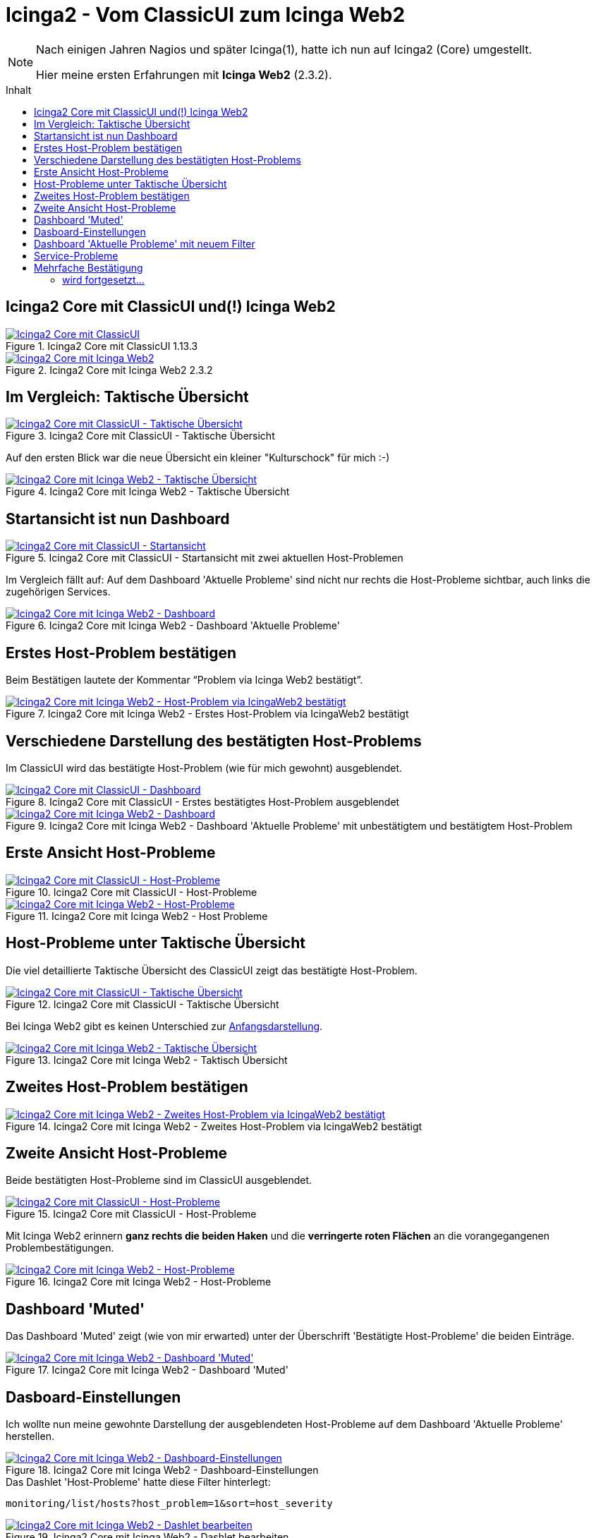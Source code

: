 = Icinga2 - Vom ClassicUI zum Icinga Web2
:published_at: 2016-05-13
:hp-tags: classicui, monitoring, icinga, icinga2, icingaweb2
:linkattrs:
:toc: macro
:toc-title: Inhalt

[NOTE]
====
Nach einigen Jahren Nagios und später Icinga(1), hatte ich nun auf Icinga2 (Core) umgestellt.

Hier meine ersten Erfahrungen mit *Icinga Web2* (2.3.2).
====

toc::[]

== Icinga2 Core mit ClassicUI und(!) Icinga Web2

.Icinga2 Core mit ClassicUI 1.13.3
image::/time/images/2016/05/13/01-icinga1_prev.png[Icinga2 Core mit ClassicUI, link="https://wols.github.io/time/images/2016/05/13/01-icinga1.png"]

.Icinga2 Core mit Icinga Web2 2.3.2
image::/time/images/2016/05/13/01-icinga2_prev.png[Icinga2 Core mit Icinga Web2, link="https://wols.github.io/time/images/2016/05/13/01-icinga2.png"]

== Im Vergleich: Taktische Übersicht

.Icinga2 Core mit ClassicUI - Taktische Übersicht
image::/time/images/2016/05/13/02-icinga1_prev.png[Icinga2 Core mit ClassicUI - Taktische Übersicht, link="https://wols.github.io/time/images/2016/05/13/02-icinga1.png"]

Auf den ersten Blick war die neue Übersicht ein kleiner "Kulturschock" für mich :-)

.Icinga2 Core mit Icinga Web2 - Taktische Übersicht
image::/time/images/2016/05/13/02-icinga2_prev.png[Icinga2 Core mit Icinga Web2 - Taktische Übersicht, link="https://wols.github.io/time/images/2016/05/13/02-icinga2.png"]

== Startansicht ist nun Dashboard

.Icinga2 Core mit ClassicUI - Startansicht mit zwei aktuellen Host-Problemen
image::/time/images/2016/05/13/03-icinga1_prev.png[Icinga2 Core mit ClassicUI - Startansicht, link="https://wols.github.io/time/images/2016/05/13/03-icinga1.png"]

Im Vergleich fällt auf: Auf dem Dashboard 'Aktuelle Probleme' sind nicht nur rechts die Host-Probleme sichtbar, auch links die zugehörigen Services.

.Icinga2 Core mit Icinga Web2 - Dashboard 'Aktuelle Probleme'
image::/time/images/2016/05/13/03-icinga2_prev.png[Icinga2 Core mit Icinga Web2 - Dashboard, link="https://wols.github.io/time/images/2016/05/13/03-icinga2.png"]

== Erstes Host-Problem bestätigen

Beim Bestätigen lautete der Kommentar "`Problem via Icinga Web2 bestätigt`".

.Icinga2 Core mit Icinga Web2 - Erstes Host-Problem via IcingaWeb2 bestätigt
image::/time/images/2016/05/13/04-icinga2_prev.png[Icinga2 Core mit Icinga Web2 - Host-Problem via IcingaWeb2 bestätigt, link="https://wols.github.io/time/images/2016/05/13/04-icinga2.png"]

== Verschiedene Darstellung des bestätigten Host-Problems

Im ClassicUI wird das bestätigte Host-Problem (wie für mich gewohnt) ausgeblendet.

.Icinga2 Core mit ClassicUI - Erstes bestätigtes Host-Problem ausgeblendet
image::/time/images/2016/05/13/05-icinga1_prev.png[Icinga2 Core mit ClassicUI - Dashboard, link="https://wols.github.io/time/images/2016/05/13/05-icinga1.png"]

.Icinga2 Core mit Icinga Web2 - Dashboard 'Aktuelle Probleme' mit unbestätigtem und bestätigtem Host-Problem
image::/time/images/2016/05/13/05-icinga2_prev.png[Icinga2 Core mit Icinga Web2 - Dashboard, link="https://wols.github.io/time/images/2016/05/13/05-icinga2.png"]

== Erste Ansicht Host-Probleme

.Icinga2 Core mit ClassicUI - Host-Probleme
image::/time/images/2016/05/13/06-icinga1_prev.png[Icinga2 Core mit ClassicUI - Host-Probleme, link="https://wols.github.io/time/images/2016/05/13/06-icinga1.png"]

.Icinga2 Core mit Icinga Web2 - Host Probleme
image::/time/images/2016/05/13/06-icinga2_prev.png[Icinga2 Core mit Icinga Web2 - Host-Probleme, link="https://wols.github.io/time/images/2016/05/13/06-icinga2.png"]

== Host-Probleme unter Taktische Übersicht

Die viel detaillierte Taktische Übersicht des ClassicUI zeigt das bestätigte Host-Problem.

.Icinga2 Core mit ClassicUI - Taktische Übersicht
image::/time/images/2016/05/13/07-icinga1_prev.png[Icinga2 Core mit ClassicUI - Taktische Übersicht, link="https://wols.github.io/time/images/2016/05/13/07-icinga1.png"]

Bei Icinga Web2 gibt es keinen Unterschied zur <<Im Vergleich: Taktische Übersicht, Anfangsdarstellung>>.

.Icinga2 Core mit Icinga Web2 - Taktisch Übersicht
image::/time/images/2016/05/13/07-icinga2_prev.png[Icinga2 Core mit Icinga Web2 - Taktische Übersicht, link="https://wols.github.io/time/images/2016/05/13/07-icinga2.png"]

== Zweites Host-Problem bestätigen

.Icinga2 Core mit Icinga Web2 - Zweites Host-Problem via IcingaWeb2 bestätigt
image::/time/images/2016/05/13/08-icinga2_prev.png[Icinga2 Core mit Icinga Web2 - Zweites Host-Problem via IcingaWeb2 bestätigt, link="https://wols.github.io/time/images/2016/05/13/08-icinga2.png"]

== Zweite Ansicht Host-Probleme

Beide bestätigten Host-Probleme sind im ClassicUI ausgeblendet.

.Icinga2 Core mit ClassicUI - Host-Probleme
image::/time/images/2016/05/13/09-icinga1_prev.png[Icinga2 Core mit ClassicUI - Host-Probleme, link="https://wols.github.io/time/images/2016/05/13/09-icinga1.png"]

Mit Icinga Web2 erinnern *ganz rechts die beiden Haken* und die *verringerte roten Flächen* an die vorangegangenen Problembestätigungen.

.Icinga2 Core mit Icinga Web2 - Host-Probleme
image::/time/images/2016/05/13/09-icinga2_prev.png[Icinga2 Core mit Icinga Web2 - Host-Probleme, link="https://wols.github.io/time/images/2016/05/13/09-icinga2.png"]

== Dashboard 'Muted'

Das Dashboard 'Muted' zeigt (wie von mir erwarted) unter der Überschrift 'Bestätigte Host-Probleme' die beiden Einträge.

.Icinga2 Core mit Icinga Web2 - Dashboard 'Muted'
image::/time/images/2016/05/13/10-icinga2_prev.png[Icinga2 Core mit Icinga Web2 - Dashboard 'Muted', link="https://wols.github.io/time/images/2016/05/13/10-icinga2.png"]

== Dasboard-Einstellungen

Ich wollte nun meine gewohnte Darstellung der ausgeblendeten Host-Probleme auf dem Dashboard 'Aktuelle Probleme' herstellen.

.Icinga2 Core mit Icinga Web2 - Dashboard-Einstellungen
image::/time/images/2016/05/13/11-icinga2_prev.png[Icinga2 Core mit Icinga Web2 - Dashboard-Einstellungen, link="https://wols.github.io/time/images/2016/05/13/11-icinga2.png"]

.Das Dashlet 'Host-Probleme' hatte diese Filter hinterlegt:
....
monitoring/list/hosts?host_problem=1&sort=host_severity
....

.Icinga2 Core mit Icinga Web2 - Dashlet bearbeiten
image::/time/images/2016/05/13/12-icinga2_prev.png[Icinga2 Core mit Icinga Web2 - Dashlet bearbeiten, link="https://wols.github.io/time/images/2016/05/13/12-icinga2.png"]

.Meine Ergänzung mit `&host_acknowledged=0` ergibt dann die neue Zeile.
....
monitoring/list/hosts?host_problem=1&host_acknowledged=0&sort=host_severity
....

.Icinga2 Core mit Icinga Web2 - Dashboard-Einstellungen
image::/time/images/2016/05/13/13-icinga2_prev.png[Icinga2 Core mit Icinga Web2 - Dashboard-Einstellungen, link="https://wols.github.io/time/images/2016/05/13/13-icinga2.png"]

== Dashboard 'Aktuelle Probleme' mit neuem Filter

Jetzt sind die bestätigten Host-Probleme auch vom Dashboard 'Aktuelle Probleme' ausgeblendet.

.Icinga2 Core mit Icinga Web2 - Dashboard 'Aktuelle Probleme'
image::/time/images/2016/05/13/14-icinga2_prev.png[Icinga2 Core mit Icinga Web2 - Dashboard 'Aktuelle Probleme', link="https://wols.github.io/time/images/2016/05/13/14-icinga2.png"]

Zur Erinnerung: Unter <<Dashboard 'Muted', 'Muted'>> findet man sie natürlich noch.

== Service-Probleme

Die Darstellung der Service-Probleme im ClassicUI ist vielen bestimmt noch bekannt.

.Icinga2 Core mit ClassicUI - Service-Probleme
image::/time/images/2016/05/13/15-icinga1_prev.png[Icinga2 Core mit ClassicUI - Service-Probleme, link="https://wols.github.io/time/images/2016/05/13/15-icinga1.png"]

TIP: Mit Icinga Web 2 funktioniert links eine Mehrfachauswahl: Anklicken bei gdrückter SHIFT-Taste.

.Icinga2 Core mit Icinga Web2 - Service-Probleme (Mehrfachauswahl)
image::/time/images/2016/05/13/15-icinga2_prev.png[Icinga2 Core mit Icinga Web2 - Service-Probleme (Mehrfachauswahl), link="https://wols.github.io/time/images/2016/05/13/15-icinga2.png"]

== Mehrfache Bestätigung

Durch die vorherige Mehfachauswahl sind mit einem Schlag alle vier Service-Probleme bestätigt und der Kommentar bei allen eingetragen.

.Icinga2 Core mit Icinga Web 2 - Services - Kommentare
image::/time/images/2016/05/13/16-icinga2_prev.png[Icinga2 Core mit Icinga Web2 - Services - Kommentare, link="https://wols.github.io/time/images/2016/05/13/16-icinga2.png"]

==== wird fortgesetzt...



// Don't remove next (last) lines!

++++
<!-- Piwik -->
<script type="text/javascript">
  var _paq = _paq || [];
  _paq.push(["setDomains", ["*.wols.github.io/time"]]);
  _paq.push(['trackPageView']);
  _paq.push(['enableLinkTracking']);
  (function() {
    var u="//wolsorg.pro-ssl.de/analytics/";
    _paq.push(['setTrackerUrl', u+'piwik.php']);
    _paq.push(['setSiteId', 2]);
    var d=document, g=d.createElement('script'), s=d.getElementsByTagName('script')[0];
    g.type='text/javascript'; g.async=true; g.defer=true; g.src=u+'piwik.js'; s.parentNode.insertBefore(g,s);
  })();
</script>
<noscript><p><img src="//wolsorg.pro-ssl.de/analytics/piwik.php?idsite=2" style="border:0;" alt="" /></p></noscript>
<!-- End Piwik Code -->
++++
